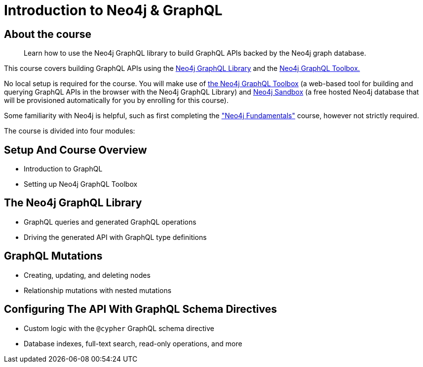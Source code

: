 = Introduction to Neo4j & GraphQL
:categories: developer:2, graphql:1
:description: Learn how to use the Neo4j GraphQL library to build GraphQL APIs backed by the Neo4j graph database.
:status: active
:usecase: recommendations

== About the course

> {description}

This course covers building GraphQL APIs using the https://neo4j.com/docs/graphql-manual/current/[Neo4j GraphQL Library^] and the https://graphql-toolbox.neo4j.io/[Neo4j GraphQL Toolbox.^]

No local setup is required for the course. You will make use of https://graphql-toolbox.neo4j.io/[the Neo4j GraphQL Toolbox^] (a web-based tool for building and querying GraphQL APIs in the browser with the Neo4j GraphQL Library) and https://neo4j.com/sandbox/[Neo4j Sandbox^] (a free hosted Neo4j database that will be provisioned automatically for you by enrolling for this course).

Some familiarity with Neo4j is helpful, such as first completing the https://graphacademy.neo4j.com/courses/neo4j-fundamentals/["Neo4j Fundamentals"^] course, however not strictly required.

The course is divided into four modules:

== Setup And Course Overview

[square]
* Introduction to GraphQL
* Setting up Neo4j GraphQL Toolbox


== The Neo4j GraphQL Library

[square]
* GraphQL queries and generated GraphQL operations
* Driving the generated API with GraphQL type definitions


== GraphQL Mutations

[square]
* Creating, updating, and deleting nodes
* Relationship mutations with nested mutations


== Configuring The API With GraphQL Schema Directives

[square]
* Custom logic with the `@cypher` GraphQL schema directive
* Database indexes, full-text search, read-only operations, and more
